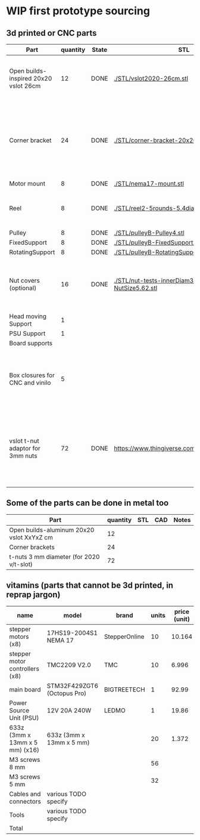 #+TODO: TODO WIP CAD PRINT LANG | DONE

* WIP first prototype sourcing

** 3d printed or CNC parts

| Part                                  | quantity | State | STL                                                       | CAD                          | Notes                                                                                              |
|---------------------------------------+----------+-------+-----------------------------------------------------------+------------------------------+----------------------------------------------------------------------------------------------------|
| Open builds-inspired 20x20 vslot 26cm |       12 | DONE  | [[./STL/vslot2020-26cm.stl]]                                  | [[./CAD/vslot2020.FCStd]]        | TODO: parametrize with freeCAD so it isn't only 2020 vslot                                         |
| Corner bracket                        |       24 | DONE  | [[./STL/corner-bracket-20x20xM3.2.stl]]                       | [[./CAD/bracket.FCStd]]          | TODO: Parametrize in the same spreadshit as the extrusion one, for it only serves to unite corners |
| Motor mount                           |        8 | DONE  | [[./STL/nema17-mount.stl]]                                    | [[./CAD/motor_mount_try1.FCStd]] |                                                                                                    |
| Reel                                  |        8 | DONE  | [[./STL/reel2-5rounds-5.4diam4.55flat.stl]]                   | [[./CAD/reel2.FCStd]]            | LANG: what is it? a reel or a spool? and in spanish?                                               |
| Pulley                                |        8 | DONE  | [[./STL/pulleyB-Pulley4.stl]]                                 | [[./CAD/pulleyB.FCStd]]          |                                                                                                    |
| FixedSupport                          |        8 | DONE  | [[./STL/pulleyB-FixedSupport2.stl]]                           | [[./CAD/pulleyB.FCStd]]          |                                                                                                    |
| RotatingSupport                       |        8 | DONE  | [[./STL/pulleyB-RotatingSupport5.stl]]                        | [[./CAD/pulleyB.FCStd]]          |                                                                                                    |
| Nut covers (optional)                 |       16 | DONE  | [[./STL/nut-tests-innerDiam3.4-NutWidth2.35-NutSize5.62.stl]] | [[./CAD/nut-tests.FCStd]]        | Just aesthetical anc convenient for a couple of nuts in the pulleys                                |
| Head moving Support                   |        1 |       |                                                           |                              |                                                                                                    |
| PSU Support                           |        1 |       |                                                           |                              |                                                                                                    |
| Board supports                        |          |       |                                                           |                              |                                                                                                    |
| Box closures for CNC and vinilo       |        5 |       |                                                           |                              | TODO: at least one for the boards side, A second for  the PSU side at least                        |
| vslot t-nut adaptor for 3mm nuts      |       72 | DONE  | https://www.thingiverse.com/thing:3050607/files           | MISSING                      | TODO: replace with a CAD parametric one, this one is creative commons but non-commercial           |

** Some of the parts can be done in metal too

| Part                                      | quantity | STL | CAD | Notes |
|-------------------------------------------+----------+-----+-----+-------|
| Open builds-aluminum 20x20 vslot XxYxZ cm |       12 |     |     |       |
| Corner brackets                           |       24 |     |     |       |
| t-nuts 3 mm diameter (for 2020 v/t-slot)  |       72 |     |     |       |

** vitamins (parts that cannot be 3d printed, in reprap jargon)

| name                           | model                       | brand         | units | price (unit) | price (total) | unit | Sourcing                                                                                     |
|--------------------------------+-----------------------------+---------------+-------+--------------+---------------+------+----------------------------------------------------------------------------------------------|
| stepper motors (x8)            | 17HS19-2004S1 NEMA 17       | StepperOnline |    10 |       10.164 |        101.64 | eur  | https://www.amazon.es/gp/product/B07CPQC1Y6/ref=ppx_yo_dt_b_asin_title_o09_s00               |
| stepper motor controllers (x8) | TMC2209 V2.0                | TMC           |    10 |        6.996 |         69.96 | eur  | https://www.amazon.es/gp/product/B085WZYK1T/ref=ppx_yo_dt_b_asin_title_o07_s00               |
| main board                     | STM32F429ZGT6 (Octopus Pro) | BIGTREETECH   |     1 |        92.99 |         92.99 | eur  | https://www.amazon.es/gp/product/B09JC2NR1L/ref=ppx_yo_dt_b_asin_title_o07_s01               |
| Power Source Unit (PSU)        | 12V 20A 240W                | LEDMO         |     1 |        19.86 |         19.86 | eur  |                                                                                              |
| 633z (3mm x 13mm x 5 mm) (x16) | 633z (3mm x 13mm x 5 mm)    |               |    20 |        1.372 |         27.44 |      | https://www.makerbeam.com/makerbeam-bearings-10p-for-makerbeam.html                          |
| M3 screws 8 mm                 |                             |               |    56 |              |             0 |      | https://www.amazon.es/gp/product/B07FL4G1DZ/ref=ppx_yo_dt_b_asin_title_o03_s01 |
| M3 screws 5 mm                 |                             |               |    32 |              |             0 |      |                                                                                              |
| Cables and connectors          | various TODO specify        |               |       |              |             0 | eur  |                                                                                              |
| Tools                          | various TODO specify        |               |       |              |             0 | eur  |                                                                                              |
|--------------------------------+-----------------------------+---------------+-------+--------------+---------------+------+----------------------------------------------------------------------------------------------|
| Total                          |                             |               |       |              |        311.89 | eur  |                                                                                              |
#+TBLFM: $6=$4*$5::@>$6=vsum(@2$6..@-1$6)
